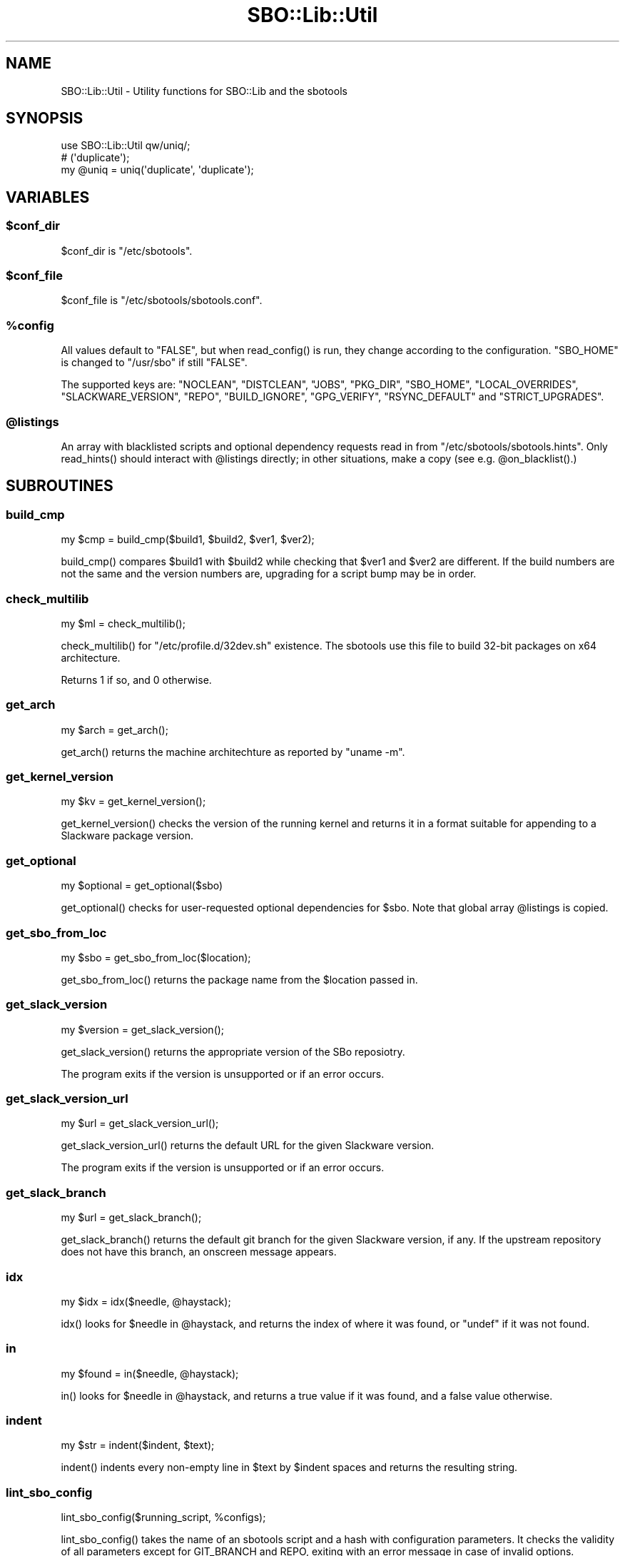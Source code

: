 .\" -*- mode: troff; coding: utf-8 -*-
.\" Automatically generated by Pod::Man 5.0102 (Pod::Simple 3.45)
.\"
.\" Standard preamble:
.\" ========================================================================
.de Sp \" Vertical space (when we can't use .PP)
.if t .sp .5v
.if n .sp
..
.de Vb \" Begin verbatim text
.ft CW
.nf
.ne \\$1
..
.de Ve \" End verbatim text
.ft R
.fi
..
.\" \*(C` and \*(C' are quotes in nroff, nothing in troff, for use with C<>.
.ie n \{\
.    ds C` ""
.    ds C' ""
'br\}
.el\{\
.    ds C`
.    ds C'
'br\}
.\"
.\" Escape single quotes in literal strings from groff's Unicode transform.
.ie \n(.g .ds Aq \(aq
.el       .ds Aq '
.\"
.\" If the F register is >0, we'll generate index entries on stderr for
.\" titles (.TH), headers (.SH), subsections (.SS), items (.Ip), and index
.\" entries marked with X<> in POD.  Of course, you'll have to process the
.\" output yourself in some meaningful fashion.
.\"
.\" Avoid warning from groff about undefined register 'F'.
.de IX
..
.nr rF 0
.if \n(.g .if rF .nr rF 1
.if (\n(rF:(\n(.g==0)) \{\
.    if \nF \{\
.        de IX
.        tm Index:\\$1\t\\n%\t"\\$2"
..
.        if !\nF==2 \{\
.            nr % 0
.            nr F 2
.        \}
.    \}
.\}
.rr rF
.\" ========================================================================
.\"
.IX Title "SBO::Lib::Util 3"
.TH SBO::Lib::Util 3 "Setting Orange, Chaos 30, 3191 YOLD" "" "sbotools 3.4.1"
.\" For nroff, turn off justification.  Always turn off hyphenation; it makes
.\" way too many mistakes in technical documents.
.if n .ad l
.nh
.SH NAME
SBO::Lib::Util \- Utility functions for SBO::Lib and the sbotools
.SH SYNOPSIS
.IX Header "SYNOPSIS"
.Vb 1
\&  use SBO::Lib::Util qw/uniq/;
\&
\&  # (\*(Aqduplicate\*(Aq);
\&  my @uniq = uniq(\*(Aqduplicate\*(Aq, \*(Aqduplicate\*(Aq);
.Ve
.SH VARIABLES
.IX Header "VARIABLES"
.ie n .SS $conf_dir
.el .SS \f(CW$conf_dir\fP
.IX Subsection "$conf_dir"
\&\f(CW$conf_dir\fR is \f(CW\*(C`/etc/sbotools\*(C'\fR.
.ie n .SS $conf_file
.el .SS \f(CW$conf_file\fP
.IX Subsection "$conf_file"
\&\f(CW$conf_file\fR is \f(CW\*(C`/etc/sbotools/sbotools.conf\*(C'\fR.
.ie n .SS %config
.el .SS \f(CW%config\fP
.IX Subsection "%config"
All values default to \f(CW"FALSE"\fR, but when \f(CWread_config()\fR is run,
they change according to the configuration. \f(CW\*(C`SBO_HOME\*(C'\fR is changed to
\&\f(CW\*(C`/usr/sbo\*(C'\fR if still \f(CW"FALSE"\fR.
.PP
The supported keys are: \f(CW\*(C`NOCLEAN\*(C'\fR, \f(CW\*(C`DISTCLEAN\*(C'\fR, \f(CW\*(C`JOBS\*(C'\fR, \f(CW\*(C`PKG_DIR\*(C'\fR,
\&\f(CW\*(C`SBO_HOME\*(C'\fR, \f(CW\*(C`LOCAL_OVERRIDES\*(C'\fR, \f(CW\*(C`SLACKWARE_VERSION\*(C'\fR, \f(CW\*(C`REPO\*(C'\fR, \f(CW\*(C`BUILD_IGNORE\*(C'\fR,
\&\f(CW\*(C`GPG_VERIFY\*(C'\fR, \f(CW\*(C`RSYNC_DEFAULT\*(C'\fR and \f(CW\*(C`STRICT_UPGRADES\*(C'\fR.
.ie n .SS @listings
.el .SS \f(CW@listings\fP
.IX Subsection "@listings"
An array with blacklisted scripts and optional dependency requests read in
from \f(CW\*(C`/etc/sbotools/sbotools.hints\*(C'\fR. Only \f(CWread_hints()\fR should interact
with \f(CW@listings\fR directly; in other situations, make a copy (see e.g.
\&\f(CW@on_blacklist()\fR.)
.SH SUBROUTINES
.IX Header "SUBROUTINES"
.SS build_cmp
.IX Subsection "build_cmp"
.Vb 1
\&  my $cmp = build_cmp($build1, $build2, $ver1, $ver2);
.Ve
.PP
\&\f(CWbuild_cmp()\fR compares \f(CW$build1\fR with \f(CW$build2\fR while checking that \f(CW$ver1\fR
and \f(CW$ver2\fR are different. If the build numbers are not the same and the version
numbers are, upgrading for a script bump may be in order.
.SS check_multilib
.IX Subsection "check_multilib"
.Vb 1
\&  my $ml = check_multilib();
.Ve
.PP
\&\f(CWcheck_multilib()\fR for \f(CW\*(C`/etc/profile.d/32dev.sh\*(C'\fR existence.
The sbotools use this file to build 32\-bit packages on x64 architecture.
.PP
Returns 1 if so, and 0 otherwise.
.SS get_arch
.IX Subsection "get_arch"
.Vb 1
\&  my $arch = get_arch();
.Ve
.PP
\&\f(CWget_arch()\fR returns the machine architechture as reported by \f(CW\*(C`uname
\&\-m\*(C'\fR.
.SS get_kernel_version
.IX Subsection "get_kernel_version"
.Vb 1
\&  my $kv = get_kernel_version();
.Ve
.PP
\&\f(CWget_kernel_version()\fR checks the version of the running kernel and returns
it in a format suitable for appending to a Slackware package version.
.SS get_optional
.IX Subsection "get_optional"
.Vb 1
\&  my $optional = get_optional($sbo)
.Ve
.PP
\&\f(CWget_optional()\fR checks for user-requested optional dependencies for \f(CW$sbo\fR. Note that
global array \f(CW@listings\fR is copied.
.SS get_sbo_from_loc
.IX Subsection "get_sbo_from_loc"
.Vb 1
\&  my $sbo = get_sbo_from_loc($location);
.Ve
.PP
\&\f(CWget_sbo_from_loc()\fR returns the package name from the \f(CW$location\fR passed in.
.SS get_slack_version
.IX Subsection "get_slack_version"
.Vb 1
\&  my $version = get_slack_version();
.Ve
.PP
\&\f(CWget_slack_version()\fR returns the appropriate version of the SBo reposiotry.
.PP
The program exits if the version is unsupported or if an error occurs.
.SS get_slack_version_url
.IX Subsection "get_slack_version_url"
.Vb 1
\&  my $url = get_slack_version_url();
.Ve
.PP
\&\f(CWget_slack_version_url()\fR returns the default URL for the given Slackware
version.
.PP
The program exits if the version is unsupported or if an error occurs.
.SS get_slack_branch
.IX Subsection "get_slack_branch"
.Vb 1
\&  my $url = get_slack_branch();
.Ve
.PP
\&\f(CWget_slack_branch()\fR returns the default git branch for the given Slackware
version, if any. If the upstream repository does not have this branch, an onscreen
message appears.
.SS idx
.IX Subsection "idx"
.Vb 1
\&  my $idx = idx($needle, @haystack);
.Ve
.PP
\&\f(CWidx()\fR looks for \f(CW$needle\fR in \f(CW@haystack\fR, and returns the index of where
it was found, or \f(CW\*(C`undef\*(C'\fR if it was not found.
.SS in
.IX Subsection "in"
.Vb 1
\&  my $found = in($needle, @haystack);
.Ve
.PP
\&\f(CWin()\fR looks for \f(CW$needle\fR in \f(CW@haystack\fR, and returns a true value if it
was found, and a false value otherwise.
.SS indent
.IX Subsection "indent"
.Vb 1
\&  my $str = indent($indent, $text);
.Ve
.PP
\&\f(CWindent()\fR indents every non-empty line in \f(CW$text\fR by \f(CW$indent\fR spaces and
returns the resulting string.
.SS lint_sbo_config
.IX Subsection "lint_sbo_config"
.Vb 1
\&  lint_sbo_config($running_script, %configs);
.Ve
.PP
\&\f(CWlint_sbo_config()\fR takes the name of an sbotools script and a hash with configuration
parameters. It checks the validity of all parameters except for GIT_BRANCH and REPO,
exiting with an error message in case of invalid options.
.PP
\&\f(CWsboconfig(1)\fR runs this subroutine to lint any requested parameter changes;
all other scripts lint the full configuration at startup.
.SS on_blacklist
.IX Subsection "on_blacklist"
.Vb 1
\&  my $result = on_blacklist($sbo);
.Ve
.PP
\&\f(CWon_blacklist()\fR checks whether \f(CW$sbo\fR has been blacklisted. Note that
global array \f(CW@listings\fR is copied.
.SS open_fh
.IX Subsection "open_fh"
.Vb 1
\&  my ($ret, $exit) = open_fh($fn, $op);
.Ve
.PP
\&\f(CWopen_fh()\fR opens \f(CW$fn\fR for reading and/or writing depending on
\&\f(CW$op\fR.
.PP
It returns two values: the file handle and the exit status. If the exit status
is non-zero, it returns an error message rather than a file handle.
.SS open_read
.IX Subsection "open_read"
.Vb 1
\&  my ($ret, $exit) = open_read($fn);
.Ve
.PP
\&\f(CWopen_read()\fR opens \f(CW$fn\fR for reading.
.PP
It returns two values: the file handle and the exit status. If the exit status
is non-zero, it returns an error message rather than a file handle.
.SS print_failures
.IX Subsection "print_failures"
.Vb 1
\&  print_failures($failures);
.Ve
.PP
\&\f(CWprint_failures()\fR prints all failures in the \f(CW$failures\fR array reference
to STDERR, if any.
.PP
There is no useful return value.
.SS prompt
.IX Subsection "prompt"
.Vb 1
\&  exit unless prompt "Should we continue?", default => "yes";
.Ve
.PP
\&\f(CWprompt()\fR prompts the user for an answer, optionally specifying a default of
\&\f(CW\*(C`yes\*(C'\fR or \f(CW\*(C`no\*(C'\fR.
.PP
If the default has been specified, it returns a true value for 'yes' and a false
one for 'no'. Otherwise, it returns the content of the user's answer.
.PP
Output is wrapped at 72 characters.
.SS read_config
.IX Subsection "read_config"
.Vb 1
\&  read_config();
.Ve
.PP
\&\f(CWread_config()\fR reads in the configuration settings from
\&\f(CW\*(C`/etc/sbotools/sbotools.conf\*(C'\fR, updating the \f(CW%config\fR hash. If
\&\f(CW\*(C`SBO_HOME\*(C'\fR is \f(CW\*(C`FALSE\*(C'\fR, it changes to \f(CW\*(C`/usr/sbo\*(C'\fR.
Additionally, \f(CW\*(C`BUILD_IGNORE\*(C'\fR and \f(CW\*(C`RSYNC_DEFAULT\*(C'\fR are turned on if
\&\f(CW\*(C`CLASSIC\*(C'\fR is \f(CW\*(C`TRUE\*(C'\fR.
.PP
There is no useful return value.
.SS read_hints
.IX Subsection "read_hints"
.Vb 1
\&  our @listings = read_hints()
.Ve
.PP
\&\f(CWread_hints()\fR reads the contents of /etc/sbotools/sbotools.hints, returning an array
of optional dependency requests and blacklisted scripts. \f(CWread_hints()\fR is used to
populate global array \f(CW@listings\fR, and should only be called at the start and again
when editing the hints file.
.SS save_options
.IX Subsection "save_options"
.Vb 1
\&  save_options($sbo, $opts)
.Ve
.PP
\&\f(CWsave_options()\fR saves build options to \f(CW\*(C`/var/log/sbotools/sbo\*(C'\fR. If the file
already exists and the user supplies no build options, the existing file is
retained.
.SS script_error
.IX Subsection "script_error"
.Vb 2
\&  script_error();
\&  script_error($msg);
.Ve
.PP
\&\fBscript_error()\fR warns and exits, printing the following to STDERR:
.PP
.Vb 1
\&  A fatal script error has occurred. Exiting.
.Ve
.PP
If a \f(CW$msg\fR was supplied, it instead prints:
.PP
.Vb 3
\&  A fatal script error has occurred:
\&  $msg.
\&  Exiting.
.Ve
.PP
There is no useful return value.
.SS show_version
.IX Subsection "show_version"
.Vb 1
\&  show_version();
.Ve
.PP
\&\f(CWshow_version()\fR prints the sbotools version and licensing information
to STDOUT.
.PP
There is no useful return value.
.SS slurp
.IX Subsection "slurp"
.Vb 1
\&  my $data = slurp($fn);
.Ve
.PP
\&\f(CWslurp()\fR takes a filename in \f(CW$fn\fR, opens it, and reads in the entire file.
The contents are then returned. On error, it returns \f(CW\*(C`undef\*(C'\fR.
.SS uniq
.IX Subsection "uniq"
.Vb 1
\&  my @uniq = uniq(@duplicates);
.Ve
.PP
\&\f(CWuniq()\fR removes any duplicates from \f(CW@duplicates\fR, otherwise returning the
list in the same order.
.SS usage_error
.IX Subsection "usage_error"
.Vb 1
\&  usage_error($msg);
.Ve
.PP
\&\f(CWusage_error()\fR warns and exits, printing \f(CW$msg\fR to STDERR. Error messages
wrap at 72 characters.
.PP
There is no useful return value.
.SS version_cmp
.IX Subsection "version_cmp"
.Vb 1
\&  my $cmp = version_cmp($ver1, $ver2);
.Ve
.PP
\&\f(CWversion_cmp()\fR compares \f(CW$ver1\fR with \f(CW$ver2\fR. It returns 1 if \f(CW$ver1\fR is higher,
\&\-1 if \f(CW$ver2\fR is higher and 0 if they are equal. It strips the running kernel version,
as well as any locale information that may have been appended to the version strings.
.SS wrapsay
.IX Subsection "wrapsay"
.Vb 1
\&  wrapsay($msg, $trail);
.Ve
.PP
\&\f(CWwrapsay()\fR outputs a message with the lines wrapped at 72 characters and
a trailing newline. There is no useful return value. Optional \f(CW$trail\fR
outputs an extra newline if present.
.PP
Use this subroutine whenever it is either obvious that the output exceeds
80 characters or the output includes a variable. \f(CW\*(C`say\*(C'\fR can be used in
other cases. \f(CWwrapsay()\fR should not be used on output that can be piped
for use in scripts (e.g., queue reports from \f(CWsbofind(1)\fR).
.SH "EXIT CODES"
.IX Header "EXIT CODES"
The sbotools share the following exit codes:
.PP
.Vb 10
\&  _ERR_USAGE         1   usage errors
\&  _ERR_SCRIPT        2   script or module bug
\&  _ERR_BUILD         3   errors when executing a SlackBuild
\&  _ERR_MD5SUM        4   download verification failure
\&  _ERR_DOWNLOAD      5   download failure
\&  _ERR_OPENFH        6   failure to open file handles
\&  _ERR_NOINFO        7   missing download information
\&  _ERR_F_SETD        8   fd\-related temporary file failure
\&  _ERR_NOMULTILIB    9   lacking multilib capabilities when needed
\&  _ERR_CONVERTPKG    10  convertpkg\-compat32 failure
\&  _ERR_NOCONVERTPKG  11  lacking convertpkg\-compat32 when needed
\&  _ERR_INST_SIGNAL   12  the script was interrupted while building
\&  _ERR_CIRCULAR      13  attempted to calculate a circular dependency
.Ve
.SH "SEE ALSO"
.IX Header "SEE ALSO"
\&\fBSBO::Lib\fR\|(3), \fBSBO::Lib::Build\fR\|(3), \fBSBO::Lib::Download\fR\|(3), \fBSBO::Lib::Info\fR\|(3), \fBSBO::Lib::Pkgs\fR\|(3), \fBSBO::Lib::Pkgs\fR\|(3), \fBSBO::Lib::Readme\fR\|(3), \fBSBO::Lib::Repo\fR\|(3), \fBSBO::Lib::Tree\fR\|(3)
.SH AUTHORS
.IX Header "AUTHORS"
SBO::Lib was originally written by Jacob Pipkin <j@dawnrazor.net> with
contributions from Luke Williams <xocel@iquidus.org> and Andreas
Guldstrand <andreas.guldstrand@gmail.com>.
.PP
SBO::Lib is maintained by K. Eugene Carlson <kvngncrlsn@gmail.com>.
.SH LICENSE
.IX Header "LICENSE"
The sbotools are licensed under the MIT License.
.PP
Copyright (C) 2012\-2017, Jacob Pipkin, Luke Williams, Andreas Guldstrand.
.PP
Copyright (C) 2024\-2025, K. Eugene Carlson.
